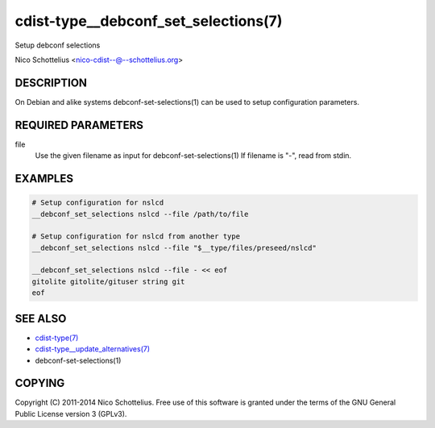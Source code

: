 cdist-type__debconf_set_selections(7)
=====================================
Setup debconf selections

Nico Schottelius <nico-cdist--@--schottelius.org>


DESCRIPTION
-----------
On Debian and alike systems debconf-set-selections(1) can be used
to setup configuration parameters.


REQUIRED PARAMETERS
-------------------
file
   Use the given filename as input for debconf-set-selections(1)
   If filename is "-", read from stdin.


EXAMPLES
--------

.. code-block:: sh

    # Setup configuration for nslcd
    __debconf_set_selections nslcd --file /path/to/file

    # Setup configuration for nslcd from another type
    __debconf_set_selections nslcd --file "$__type/files/preseed/nslcd"

    __debconf_set_selections nslcd --file - << eof
    gitolite gitolite/gituser string git
    eof


SEE ALSO
--------
- `cdist-type(7) <cdist-type.html>`_
- `cdist-type__update_alternatives(7) <cdist-type__update_alternatives.html>`_
- debconf-set-selections(1)


COPYING
-------
Copyright \(C) 2011-2014 Nico Schottelius. Free use of this software is
granted under the terms of the GNU General Public License version 3 (GPLv3).
